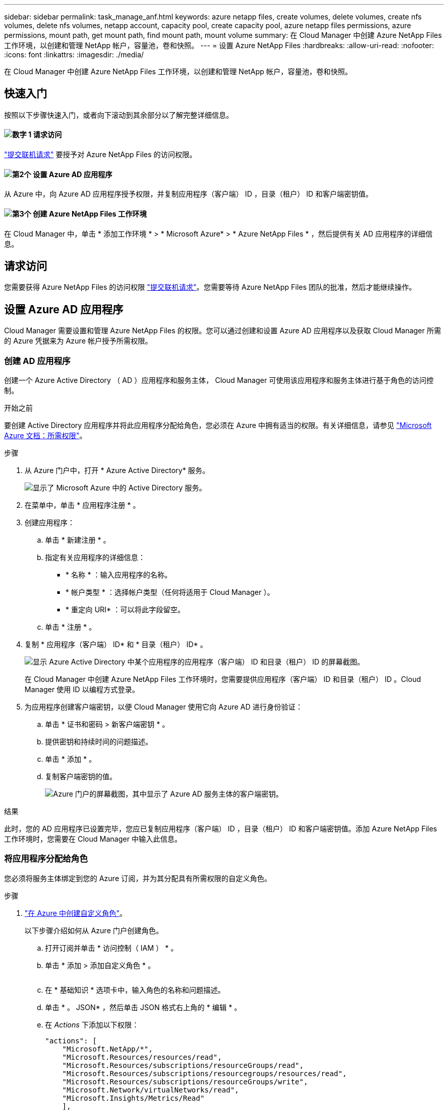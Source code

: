 ---
sidebar: sidebar 
permalink: task_manage_anf.html 
keywords: azure netapp files, create volumes, delete volumes, create nfs volumes, delete nfs volumes, netapp account, capacity pool, create capacity pool, azure netapp files permissions, azure permissions, mount path, get mount path, find mount path, mount volume 
summary: 在 Cloud Manager 中创建 Azure NetApp Files 工作环境，以创建和管理 NetApp 帐户，容量池，卷和快照。 
---
= 设置 Azure NetApp Files
:hardbreaks:
:allow-uri-read: 
:nofooter: 
:icons: font
:linkattrs: 
:imagesdir: ./media/


[role="lead"]
在 Cloud Manager 中创建 Azure NetApp Files 工作环境，以创建和管理 NetApp 帐户，容量池，卷和快照。



== 快速入门

按照以下步骤快速入门，或者向下滚动到其余部分以了解完整详细信息。



==== image:number1.png["数字 1"] 请求访问

[role="quick-margin-para"]
https://aka.ms/azurenetappfiles["提交联机请求"^] 要授予对 Azure NetApp Files 的访问权限。



==== image:number2.png["第2个"] 设置 Azure AD 应用程序

[role="quick-margin-para"]
从 Azure 中，向 Azure AD 应用程序授予权限，并复制应用程序（客户端） ID ，目录（租户） ID 和客户端密钥值。



==== image:number3.png["第3个"] 创建 Azure NetApp Files 工作环境

[role="quick-margin-para"]
在 Cloud Manager 中，单击 * 添加工作环境 * > * Microsoft Azure* > * Azure NetApp Files * ，然后提供有关 AD 应用程序的详细信息。



== 请求访问

您需要获得 Azure NetApp Files 的访问权限 https://aka.ms/azurenetappfiles["提交联机请求"^]。您需要等待 Azure NetApp Files 团队的批准，然后才能继续操作。



== 设置 Azure AD 应用程序

Cloud Manager 需要设置和管理 Azure NetApp Files 的权限。您可以通过创建和设置 Azure AD 应用程序以及获取 Cloud Manager 所需的 Azure 凭据来为 Azure 帐户授予所需权限。



=== 创建 AD 应用程序

创建一个 Azure Active Directory （ AD ）应用程序和服务主体， Cloud Manager 可使用该应用程序和服务主体进行基于角色的访问控制。

.开始之前
要创建 Active Directory 应用程序并将此应用程序分配给角色，您必须在 Azure 中拥有适当的权限。有关详细信息，请参见 https://docs.microsoft.com/en-us/azure/active-directory/develop/howto-create-service-principal-portal#required-permissions/["Microsoft Azure 文档：所需权限"^]。

.步骤
. 从 Azure 门户中，打开 * Azure Active Directory* 服务。
+
image:screenshot_azure_ad.gif["显示了 Microsoft Azure 中的 Active Directory 服务。"]

. 在菜单中，单击 * 应用程序注册 * 。
. 创建应用程序：
+
.. 单击 * 新建注册 * 。
.. 指定有关应用程序的详细信息：
+
*** * 名称 * ：输入应用程序的名称。
*** * 帐户类型 * ：选择帐户类型（任何将适用于 Cloud Manager ）。
*** * 重定向 URI* ：可以将此字段留空。


.. 单击 * 注册 * 。


. 复制 * 应用程序（客户端） ID* 和 * 目录（租户） ID* 。
+
image:screenshot_anf_app_ids.gif["显示 Azure Active Directory 中某个应用程序的应用程序（客户端） ID 和目录（租户） ID 的屏幕截图。"]

+
在 Cloud Manager 中创建 Azure NetApp Files 工作环境时，您需要提供应用程序（客户端） ID 和目录（租户） ID 。Cloud Manager 使用 ID 以编程方式登录。

. 为应用程序创建客户端密钥，以便 Cloud Manager 使用它向 Azure AD 进行身份验证：
+
.. 单击 * 证书和密码 > 新客户端密钥 * 。
.. 提供密钥和持续时间的问题描述。
.. 单击 * 添加 * 。
.. 复制客户端密钥的值。
+
image:screenshot_anf_client_secret.gif["Azure 门户的屏幕截图，其中显示了 Azure AD 服务主体的客户端密钥。"]





.结果
此时，您的 AD 应用程序已设置完毕，您应已复制应用程序（客户端） ID ，目录（租户） ID 和客户端密钥值。添加 Azure NetApp Files 工作环境时，您需要在 Cloud Manager 中输入此信息。



=== 将应用程序分配给角色

您必须将服务主体绑定到您的 Azure 订阅，并为其分配具有所需权限的自定义角色。

.步骤
. https://docs.microsoft.com/en-us/azure/role-based-access-control/custom-roles["在 Azure 中创建自定义角色"^]。
+
以下步骤介绍如何从 Azure 门户创建角色。

+
.. 打开订阅并单击 * 访问控制（ IAM ） * 。
.. 单击 * 添加 > 添加自定义角色 * 。
+
image:screenshot_azure_access_control.gif[""]

.. 在 * 基础知识 * 选项卡中，输入角色的名称和问题描述。
.. 单击 * 。 JSON* ，然后单击 JSON 格式右上角的 * 编辑 * 。
.. 在 _Actions_ 下添加以下权限：
+
[source, json]
----
"actions": [
    "Microsoft.NetApp/*",
    "Microsoft.Resources/resources/read",
    "Microsoft.Resources/subscriptions/resourceGroups/read",
    "Microsoft.Resources/subscriptions/resourcegroups/resources/read",
    "Microsoft.Resources/subscriptions/resourceGroups/write",
    "Microsoft.Network/virtualNetworks/read",
    "Microsoft.Insights/Metrics/Read"
    ],
----
.. 单击 * 保存 * ，单击 * 下一步 * ，然后单击 * 创建 * 。


. 现在，将应用程序分配给您刚刚创建的角色：
+
.. 从 Azure 门户中，打开订阅并单击 * 访问控制（ IAM ） > 添加 > 添加角色分配 * 。
.. 选择您创建的自定义角色。
.. 保持选择 * Azure AD 用户，组或服务主体 * 。
.. 搜索应用程序的名称（滚动无法在列表中找到）。
+
image:screenshot_anf_app_role.gif["显示 Azure 门户中的添加角色分配表单的屏幕截图。"]

.. 选择应用程序并单击 * 保存 * 。
+
Cloud Manager 的服务主体现在具有该订阅所需的 Azure 权限。







== 创建 Azure NetApp Files 工作环境

在 Cloud Manager 中设置 Azure NetApp Files 工作环境，以便开始创建卷。

. 在 "Working Environments" 页面中，单击 * 添加工作环境 * 。
. 选择 * Microsoft Azure* ，然后选择 * Azure NetApp Files * 。
. 提供有关先前设置的 AD 应用程序的详细信息。
+
image:screenshot_anf_details.gif["创建 Azure NetApp Files 工作环境所需字段的屏幕截图，其中包括名称，应用程序 ID ，客户端密钥和目录 ID 。"]

. 单击 * 添加 * 。


.结果
现在，您应该拥有一个 Azure NetApp Files 工作环境。

image:screenshot_anf_we.gif["Azure NetApp Files 工作环境的屏幕截图。"]

.下一步是什么？
link:task_manage_anf_volumes.html["开始创建和管理卷"]。

